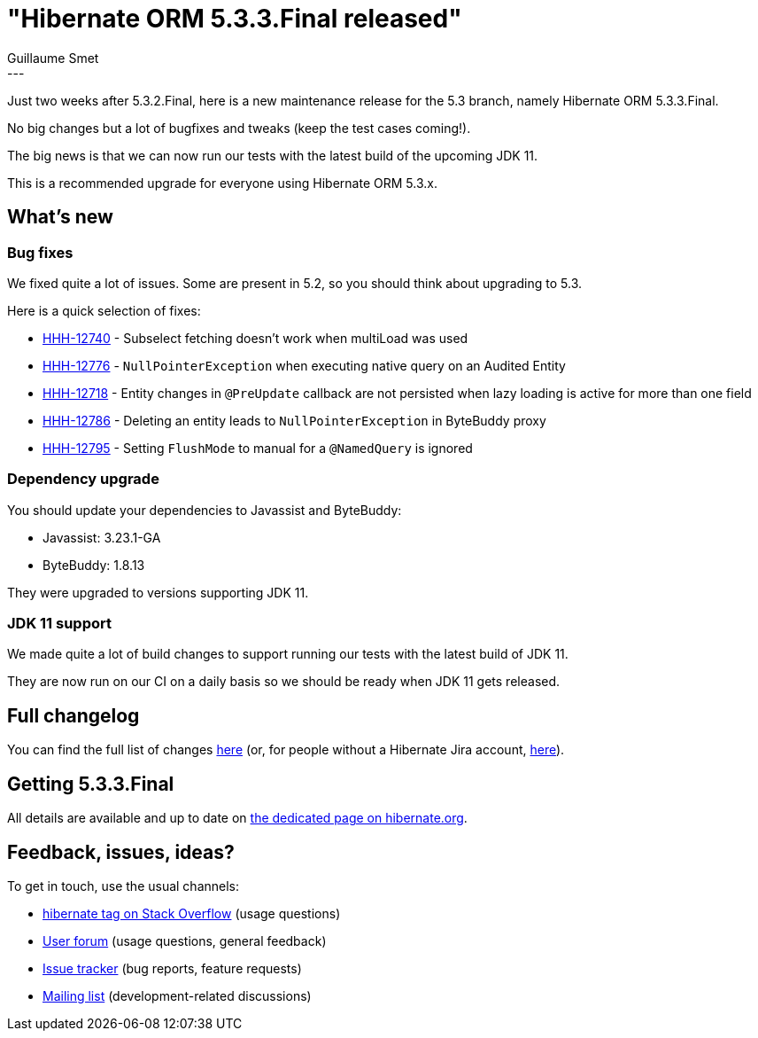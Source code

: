 = "Hibernate ORM 5.3.3.Final released"
Guillaume Smet
:awestruct-tags: [ "Hibernate ORM", "Releases" ]
:awestruct-layout: blog-post
:released-version: 5.3.3.Final
:release-id: 31687
---

Just two weeks after 5.3.2.Final, here is a new maintenance release for the 5.3 branch, namely Hibernate ORM 5.3.3.Final.

No big changes but a lot of bugfixes and tweaks (keep the test cases coming!).

The big news is that we can now run our tests with the latest build of the upcoming JDK 11.

This is a recommended upgrade for everyone using Hibernate ORM 5.3.x.

== What's new

=== Bug fixes

We fixed quite a lot of issues. Some are present in 5.2, so you should think about upgrading to 5.3.

Here is a quick selection of fixes:

 * https://hibernate.atlassian.net/browse/HHH-12740[HHH-12740] - Subselect fetching doesn't work when multiLoad was used
 * https://hibernate.atlassian.net/browse/HHH-12776[HHH-12776] - `NullPointerException` when executing native query on an Audited Entity
 * https://hibernate.atlassian.net/browse/HHH-12718[HHH-12718] - Entity changes in `@PreUpdate` callback are not persisted when lazy loading is active for more than one field
 * https://hibernate.atlassian.net/browse/HHH-12786[HHH-12786] - Deleting an entity leads to `NullPointerException` in ByteBuddy proxy
 * https://hibernate.atlassian.net/browse/HHH-12795[HHH-12795] - Setting `FlushMode` to manual for a `@NamedQuery` is ignored

=== Dependency upgrade

You should update your dependencies to Javassist and ByteBuddy:

 * Javassist: 3.23.1-GA
 * ByteBuddy: 1.8.13

They were upgraded to versions supporting JDK 11.

=== JDK 11 support

We made quite a lot of build changes to support running our tests with the latest build of JDK 11.

They are now run on our CI on a daily basis so we should be ready when JDK 11 gets released.

== Full changelog

You can find the full list of changes https://hibernate.atlassian.net/projects/HHH/versions/{release-id}/tab/release-report-all-issues[here] (or, for people without a Hibernate Jira account, https://hibernate.atlassian.net/secure/ReleaseNote.jspa?version={release-id}&styleName=Html&projectId=10031[here]).

== Getting {released-version}

All details are available and up to date on https://hibernate.org/orm/releases/5.3/#get-it[the dedicated page on hibernate.org].

== Feedback, issues, ideas?

To get in touch, use the usual channels:

* https://stackoverflow.com/questions/tagged/hibernate[hibernate tag on Stack Overflow] (usage questions)
* https://discourse.hibernate.org/c/hibernate-orm[User forum] (usage questions, general feedback)
* https://hibernate.atlassian.net/browse/HHH[Issue tracker] (bug reports, feature requests)
* http://lists.jboss.org/pipermail/hibernate-dev/[Mailing list] (development-related discussions)


